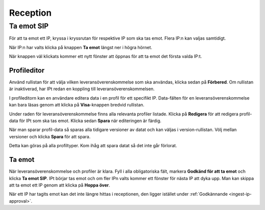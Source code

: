 .. _reception:

*********
Reception
*********

.. _receive-sip:

Ta emot SIP
===========
För att ta emot ett IP, kryssa i kryssrutan för respektive IP som ska tas emot.
Flera IP:n kan valjas samtidigt.

.. image:: images/reception_checkbox.png
När IP:n har valts klicka på knappen **Ta emot** längst ner i högra hörnet.

.. image:: images/reception_receive_button.png

När knappen väl klickats kommer ett nytt fönster att öppnas för att ta emot det
första valda IP:t.

.. image:: images/receive_modal1.png



Profileditor
--------------
Använd rullistan för att välja vilken leveransöverenskommelse som ska användas,
klicka sedan på **Förbered**.
Om rullistan är inaktiverad, har IPt redan en koppling till
leveransöverenskommelsen.

.. image:: images/profile_editor_select_sa.png

I profileditorn kan en användare editera data i en profil för ett specifikt IP.
Data-fälten för en leveransöverenskommelse kan bara läsas genom
att klicka på **Visa**-knappen bredvid rullistan.

.. image:: images/profile_editor_view_sa.png

Under raden för leveransöverenskommelse finns alla relevanta profiler listade.
Klicka på **Redigera** för att redigera profil-data för IPt
som ska tas emot. Klicka sedan **Spara** när editeringen är färdig.

.. image:: images/profile_editor_save.png

När man sparar profil-data så sparas alla tidigare versioner av datat
och kan väljas i version-rullistan. Völj mellan versioner och klicka
**Spara** för att spara.

.. image:: images/profile_editor_version_select.png

Detta kan göras på alla profiltyper. Kom ihåg att spara datat så
det inte går förlorat.

Ta emot
-------

När leveransöverenskommelse och profiler är klara.
Fyll i alla obligatoriska fält, markera **Godkänd för att ta emot** och
klicka **Ta emot SIP**.
IPt börjar tas emot och om fler IPn valts kommer ett fönster för
nästa IP att dyka upp. Man kan skippa att ta emot ett IP genom att
klicka på **Hoppa över**.

.. image:: images/receive.png

När ett IP har tagits emot kan det inte längre hittas i receptionen,
den ligger istället under :ref:`Godkännande <ingest-ip-approval>`.
